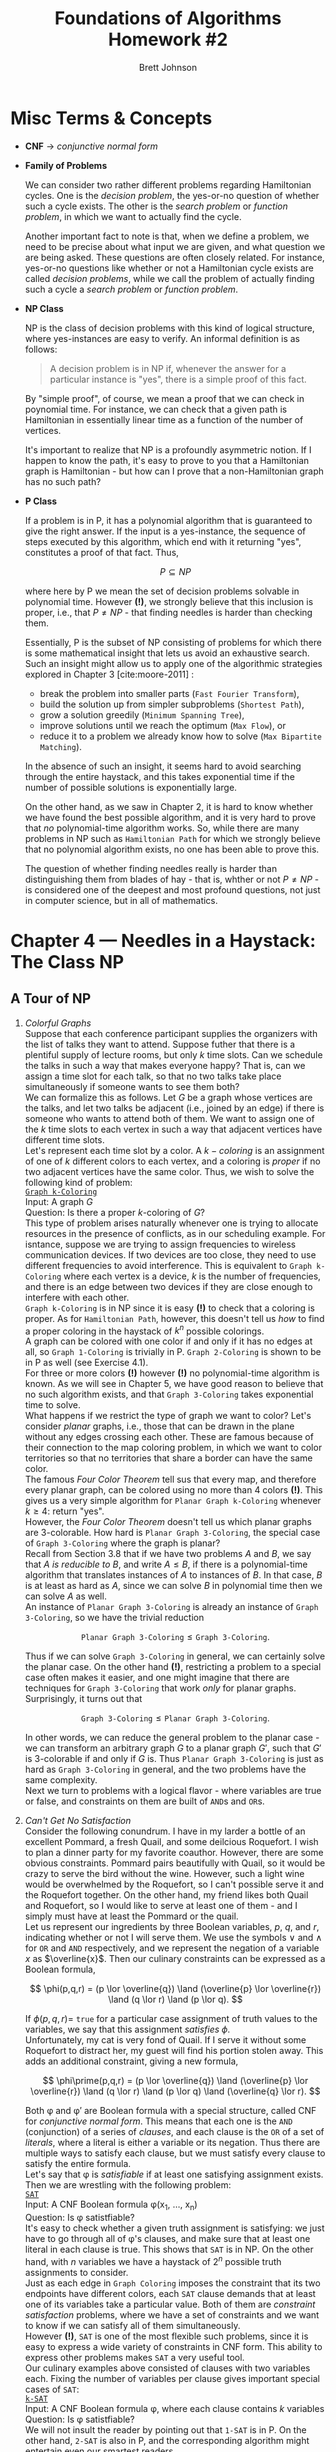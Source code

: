 # The following macro allows insertion of newlines in titles, etc. It
# contains definitions for both latex and html from
# http://emacs.stackexchange.com/questions/255/new-line-in-title-of-an-org-mode-exported-html-document
#+MACRO: NEWLINE @@latex:\\@@ @@html:<br>@@

#+TITLE: Foundations of Algorithms {{{NEWLINE}}} Homework #2

#+AUTHOR: Brett Johnson
#+EMAIL: bjohn184@jh.edu

#+OPTIONS: author:t c:nil date:t
#+OPTIONS: timestamp:t num:nil toc:nil TeX:t LaTeX:t

#+LATEX_CLASS: article
#+LATEX_CLASS_OPTIONS: [10pt]

#+LATEX_HEADER_EXTRA: \usepackage[margin=0.75in]{geometry}

#+LATEX_HEADER_EXTRA: \usepackage[T1]{fontenc}
#+LATEX_HEADER_EXTRA: \usepackage{xcolor}
#+LATEX_HEADER_EXTRA: \usepackage{amsmath,amssymb,mathtools}

#+LATEX_HEADER_EXTRA: \usepackage{algorithm}
#+LATEX_HEADER_EXTRA: \usepackage{algorithmicx}
#+LATEX_HEADER_EXTRA: \usepackage{algpseudocode}

#+LATEX_HEADER_EXTRA: \usepackage{forest}
#+LATEX_HEADER_EXTRA: \usepackage{tikz}
#+LATEX_HEADER_EXTRA: \usetikzlibrary{arrows.meta,backgrounds,calc,fit,matrix}
#+LATEX_HEADER_EXTRA: \usetikzlibrary{decorations.pathreplacing,positioning}

#+LATEX: \setlength\parindent{0pt}

* Misc Terms & Concepts

- *CNF* \rightarrow /conjunctive normal form/

- *Family of Problems*

  We can consider two rather different problems regarding Hamiltonian cycles. One is the /decision problem/, the yes-or-no question of whether such a cycle exists. The other is the /search problem/ or /function problem/, in which we want to actually find the cycle.

  Another important fact to note is that, when we define a problem, we need to be precise about what input we are given, and what question we are being asked. These questions are often closely related. For instance, yes-or-no questions like whether or not a Hamiltonian cycle exists are called /decision problems/, while we call the problem of actually finding such a cycle a /search problem/ or /function problem/.

- *NP Class*

  NP is the class of decision problems with this kind of logical structure, where yes-instances are easy to verify. An informal definition is as follows:

  #+begin_quote
  A decision problem is in NP if, whenever the answer for a particular instance is "yes", there is a simple proof of this fact.
  #+end_quote

  By "simple proof", of course, we mean a proof that we can check in poynomial time. For instance, we can check that a given path is Hamiltonian in essentially linear time as a function of the number of vertices.

  It's important to realize that NP is a profoundly asymmetric notion. If I happen to know the path, it's easy to prove to you that a Hamiltonian graph is Hamiltonian - but how can I prove that a non-Hamiltonian graph has no such path?

- *P Class*

  If a problem is in P, it has a polynomial algorithm that is guaranteed to give the right answer. If the input is a yes-instance, the sequence of steps executed by this algorithm, which end with it returning "yes", constitutes a proof of that fact. Thus,

  \[ P \subseteq NP \]

  where here by P we mean the set of decision problems solvable in polynomial time. However *(!)*, we strongly believe that this inclusion is proper, i.e., that \( P \ne NP \) - that finding needles is harder than checking them.

  Essentially, P is the subset of NP consisting of problems for which there is some mathematical insight that lets us avoid an exhaustive search. Such an insight might allow us to apply one of the algorithmic strategies explored in Chapter 3 [cite:moore-2011] :

  - break the problem into smaller parts (\texttt{Fast Fourier Transform}),
  - build the solution up from simpler subproblems (\texttt{Shortest Path}),
  - grow a solution greedily (\texttt{Minimum Spanning Tree}),
  - improve solutions until we reach the optimum (\texttt{Max Flow}), or
  - reduce it to a problem we already know how to solve (\texttt{Max Bipartite Matching}).

  In the absence of such an insight, it seems hard to avoid searching through the entire haystack, and this takes exponential time if the number of possible solutions is exponentially large.

  On the other hand, as we saw in Chapter 2, it is hard to know whether we have found the best possible algorithm, and it is very hard to prove that /no/ polynomial-time algorithm works. So, while there are many problems in NP such as \texttt{Hamiltonian Path} for which we strongly believe that no polynomial algorithm exists, no one has been able to prove this.

  The question of whether finding needles really is harder than distinguishing them from blades of hay - that is, whther or not \(P \ne NP\) - is considered one of the deepest and most profound questions, not just in computer science, but in all of mathematics.

* Chapter 4 --- Needles in a Haystack: The Class NP

** A Tour of NP

  1. /Colorful Graphs/ \\

     Suppose that each conference participant supplies the organizers with the list of talks they want to attend. Suppose futher that there is a plentiful supply of lecture rooms, but only /k/ time slots. Can we schedule the talks in such a way that makes everyone happy? That is, can we assign a time slot for each talk, so that no two talks take place simultaneously if someone wants to see them both? \\

     We can formalize this as follows. Let /G/ be a graph whose vertices are the talks, and let two talks be adjacent (i.e., joined by an edge) if there is someone who wants to attend both of them. We want to assign one of the /k/ time slots to each vertex in such a way that adjacent vertices have different time slots. \\

     Let's represent each time slot by a color. A \(k-coloring\) is an assignment of one of /k/ different colors to each vertex, and a coloring is /proper/ if no two adjacent vertices have the same color. Thus, we wish to solve the following kind of problem: \\

     _\texttt{Graph k-Coloring}_ \\
     Input: A graph /G/ \\
     Question: Is there a proper \(k\)-coloring of /G/? \\

     This type of problem arises naturally whenever one is trying to allocate resources in the presence of conflicts, as in our scheduling example. For isntance, suppose we are trying to assign frequencies to wireless communication devices. If two devices are too close, they need to use different frequencies to avoid interference. This is equivalent to \texttt{Graph k-Coloring} where each vertex is a device, /k/ is the number of frequencies, and there is an edge between two devices if they are close enough to interfere with each other. \\

     \texttt{Graph k-Coloring} is in NP since it is easy *(!)* to check that a coloring is proper. As for \texttt{Hamiltonian Path}, however, this doesn't tell us /how/ to find a proper coloring in the haystack of \(k^{n}\) possible colorings. \\

     A graph can be colored with one color if and only if it has no edges at all, so \texttt{Graph 1-Coloring} is trivially in P. \texttt{Graph 2-Coloring} is shown to be in P as well (see Exercise 4.1). \\

     For three or more colors *(!)* however *(!)* no polynomial-time algorithm is known. As we will see in Chapter 5, we have good reason to believe that no such algorithm exists, and that \texttt{Graph 3-Coloring} takes exponential time to solve. \\

     What happens if we restrict the type of graph we want to color? Let's consider /planar/ graphs, i.e., those that can be drawn in the plane without any edges crossing each other. These are famous because of their connection to the map coloring problem, in which we want to color territories so that no territories that share a border can have the same color. \\

     The famous /Four Color Theorem/ tell sus that every map, and therefore every planar graph, can be colored using no more than 4 colors *(!)*. This gives us a very simple algorithm for \texttt{Planar Graph k-Coloring} whenever \(k \ge 4\): return "yes". \\

     However, the /Four Color Theorem/ doesn't tell us which planar graphs are 3-colorable. How hard is \texttt{Planar Graph 3-Coloring}, the special case of \texttt{Graph 3-Coloring} where the graph is planar? \\

     Recall from Section 3.8 that if we have two problems /A/ and /B/, we say that /A is reducible to B/, and write \(A \le B\), if there is a polynomial-time algorithm that translates instances of /A/ to instances of /B/. In that case, /B/ is at least as hard as /A/, since we can solve /B/ in polynomial time then we can solve /A/ as well. \\

     An instance of \texttt{Planar Graph 3-Coloring} is already an instance of \texttt{Graph 3-Coloring}, so we have the trivial reduction

     \[ \texttt{Planar Graph 3-Coloring} \le \texttt{Graph 3-Coloring}. \]

     Thus if we can solve \texttt{Graph 3-Coloring} in general, we can certainly solve the planar case. On the other hand *(!)*, restricting a problem to a special case often makes it easier, and one might imagine that there are techniques for \texttt{Graph 3-Coloring} that work /only/ for planar graphs. Surprisingly, it turns out that

     \[ \texttt{Graph 3-Coloring} \le \texttt{Planar Graph 3-Coloring}. \]

     In other words, we can reduce the general problem to the planar case - we can transform an arbitrary graph /G/ to a planar graph \(G\prime\), such that \(G\prime\) is 3-colorable if and only if /G/ is. Thus \texttt{Planar Graph 3-Coloring} is just as hard as \texttt{Graph 3-Coloring} in general, and the two problems have the same complexity. \\

     Next we turn to problems with a logical flavor - where variables are true or false, and constraints on them are built of \texttt{AND}s and \texttt{OR}s. \\

  2. /Can't Get No Satisfaction/ \\

     Consider the following conundrum. I have in my larder a bottle of an excellent Pommard, a fresh Quail, and some deilcious Roquefort. I wish to plan a dinner party for my favorite coauthor. However, there are some obvious constraints. Pommard pairs beautifully with Quail, so it would be crazy to serve the bird without the wine. However, such a light wine would be overwhelmed by the Roquefort, so I can't possible serve it and the Roquefort together. On the other hand, my friend likes both Quail and Roquefort, so I would like to serve at least one of them - and I simply must have at least the Pommard or the quail. \\

     Let us represent our ingredients by three Boolean variables, /p/, /q/, and /r/, indicating whether or not I will serve them. We use the symbols \lor and \land for \texttt{OR} and \texttt{AND} respectively, and we represent the negation of a variable /x/ as \(\overline{x}\). Then our culinary constraints can be expressed as a Boolean formula,

     \[ \phi(p,q,r) = (p \lor \overline{q}) \land (\overline{p} \lor \overline{r}) \land (q \lor r) \land (p \lor q). \]

     If \( \phi(p,q,r) = \) \texttt{true} for a particular case assignment of truth values to the variables, we say that this assignment \(satisfies \; \phi \). \\

     Unfortunately, my cat is very fond of Quail. If I serve it without some Roquefort to distract her, my guest will find his portion stolen away. This adds an additional constraint, giving a new formula,

     \[ \phi\prime(p,q,r) = (p \lor \overline{q}) \land (\overline{p} \lor \overline{r}) \land (q \lor r) \land (p \lor q) \land (\overline{q} \lor r). \]

     Both \phi and \phi\prime are Boolean formula with a special structure, called CNF for /conjunctive normal form/. This means that each one is the \texttt{AND} (conjunction) of a series of /clauses/, and each clause is the \texttt{OR} of a set of /literals/, where a literal is either a variable or its negation. Thus there are multiple ways to satisfy each clause, but we must satisfy every clause to satisfy the entire formula. \\

     Let's say that \phi is /satisfiable/ if at least one satisfying assignment exists. Then we are wrestling with the following problem: \\

     _\texttt{SAT}_ \\
     Input: A CNF Boolean formula \phi(x_1, ..., x_n) \\
     Question: Is \phi satistfiable? \\

     It's easy to check whether a given truth assignment is satisfying: we just have to go through all of \phi's clauses, and make sure that at least one literal in each clause is true. This shows that \texttt{SAT} is in NP. On the other hand, with /n/ variables we have a haystack of \(2^{n}\) possible truth assignments to consider. \\

     Just as each edge in \texttt{Graph Coloring} imposes the constraint that its two endpoints have different colors, each \texttt{SAT} clause demands that at least one of its variables take a particular value. Both of them are /constraint satisfaction/ problems, where we have a set of constraints and we want to know if we can satisfy all of them simultaneously. \\

     However *(!)*, \texttt{SAT} is one of the most flexible such problems, since it is easy to express a wide variety of constraints in CNF form. This ability to express other problems makes \texttt{SAT} a very useful tool. \\

     Our culinary examples above consisted of clauses with two variables each. Fixing the number of variables per clause gives important special cases of \texttt{SAT}: \\

     _\texttt{k-SAT}_ \\
     Input: A CNF Boolean formula \phi, where each clause contains /k/ variables  \\
     Question: Is \phi satistfiable? \\

     We will not insult the reader by pointing out that \texttt{1-SAT} is in P. On the other hand, \texttt{2-SAT} is also in P, and the corresponding algorithm might entertain even our smartest readers. \\

     The key idea is to represent a \texttt{2-SAT} formula as a directed graph *(!)*. First note that if one literal of a \texttt{2-SAT} clause is \texttt{false}, the other one must be \texttt{true}. Therefore, a \texttt{2-SAT} clause is equivalent to a pair of implications,

     \[ (l_{1} \lor l_{2}) \Leftrightarrow (\overline{l_{1}} \rightarrow l_{2}) \texttt{ AND } (\overline{l_{2}} \rightarrow l_{1}). \]

     Now suppose \phi is a \texttt{2-SAT} formula with /n/ variables \(x_{1}, ..., x_{n}\). We define a graph \(G(\phi)\) with 2\(n\) vertices representing the 2\(n\) possible literals \(x_i \) and \( \overline{x_i}\), and with a pair of directed edges between these vertices for each clause. This construction can clearly be carried out in polynomial time. For instance, the formula \phi from our dinner party corresponds to the directed graph shown on page 103, and the gray edges correspond to the additional constraint imposed in \(\phi\prime\). \\

     The following theorem shows that a \texttt{2-SAT} formula is satisfiable if and only if there are no contradictory loops in this graph. In the process of proving it, we will see an important phenomenon in \texttt{SAT}: clauses get shorter, and more demanding, when variables are given values they don't like. We use the notation \(x \rightsquigarrow y\) to mean that there is a path, i.e., a chain of implications, from the literal \(x\) to the literal \(y\). \\

     *Theorem 4.1*

     A \texttt{2-SAT} formula \phi is satisfiable if and only if there is no variable \(x\) with paths from \(x \rightsquigarrow \overline{x}\) and \(\overline{x} \rightsquigarrow x\) in \(G(\phi)\). \\

     *Proof*

     If such a pair of paths exist then \(x\) must be \texttt{true} if it is \texttt{false}, and vice versa. Then \phi is contradictory, and hence unsatisfiable. \\

     Conversely, suppose that no such pair of paths exists. First note that a single one of these paths does *not* cause a contradiction. For instance, a path from \(x\) to \(\overline{x}\) simply forces \(x\) to be \texttt{false}. \\

     Now suppose we set the value of some variable. One way to view the implications in (4.4) is that setting /x/ \texttt{true}, say, converts any clause of the form \((\overline{x} \lor y)\) into a one-variable clause \((y)\), which demands that /y/ be \texttt{true}. We call these one-variable clauses /unit/ clauses. Satisfying a unit clause might turn some \texttt{2-SAT} clauses into additional unit clauses, and so on. Each of these steps corresponds to following a directed edge in /G/, and following each one to its logical conclusion sets every literal reachable from /x/ to \texttt{true}. \\

     This process is called /unit clause propagation/. It can lead to two (2) possible outcomes: either the cascade of unit clauses runs out, leaving us with a smaller \texttt{2-SAT} formula on the remaining unset variables, or we are forced to set both /y/ and \(\overline{y}\) \texttt{true} for some /y/, causing a contradiction. Our claims is that the latter never occurs if we use the algorithm in figure 4.6, unless *(!)* there is a contradictory pair of paths. \\

     To see this, suppose we start the unit clause propagation process by setting /x/ \texttt{true}. Then a contradiction only occurs if there are paths \( x \rightsquigarrow y \) and \( x \rightsquigarrow \overline{y} \) for some variable /y/. But \( G(\phi) \) has the following symmetry: for any literals \( l_{1}, l_{2 }\), there is a path \( l_{1} \rightsquigarrow l_{2} \) if and only if there is a path \( \overline{l_{2}} \rightsquigarrow \overline{l1} \). Thus there are also paths \( y \squigarrow \overline{x} \) and \( \overline{y} \squigarrow \overline{x} \), and hence a path \( x \squigarrow \overline{x} \). But in that case, we would have set /x/ \texttt{false} instead. Similarly, if setting /x/ \texttt{false} leads to a contradiction, there is a path \( \overline{x} \rightsquigarrow x \), and we would have set /x/ \texttt{true}. \\

     This shows that, as long as there is no contradictory loop, the algorithm of Figure 4.6 succeeds in finding a satisfying assignment for \phi - and therefore that \phi is satisfiable. \\

     #+begin_export latex
       \begin{algorithm}
       \caption{A polynomial-time algorithm for \texttt{2-SAT}}\label{2-SAT}
          \begin{algorithmic}
             \While{there is an unset variable}
                \State choose an unset variable $x$
                \If{there is a path $x \rightsquigarrow \overline{x}$}
                   \State set $x = \texttt{false}$
                \ElsIf{there is a path $\overline{x} \rightsquigarrow x$}
                   \State set $x = \texttt{true}$
                \Else
                   \State set $x$ to any value you like
                \EndIf
                \While{there is a unit clause}
                   \State unit clause propagation
                \EndWhile
             \EndWhile
          \end{algorithmic}
       \end{algorithm}
     #+end_export

     /Theorem 4.1/ tells us that we can solve \texttt{2-SAT} by solving 2\(n\) instances of \texttt{Reachability}, checking to see if there are paths \( x \rightsquigarrow \overline{x} \) and \( \overline{x} \rightsquigarrow x \) for each variable /x/. We can think of this as a reduction

     \[ \texttt{2-SAT} \le \texttt{Reachability}, \]

     with the understanding that each instance of \texttt{2-SAT} corresponds to a polynomial number of instances of \texttt{Reachability}, rather than a single one as in the reduction from \texttt{Max Bipartite Matching} to \texttt{Max Flow}. Since \texttt{Reachability} is in P, this shows that \texttt{2-SAT} is in P as well. \\

     Now that we know that \texttt{2-SAT} is in P, what about \texttt{3-SAT}? Unlike (4.4), there seems to be no way to treat a \texttt{3-SAT} clause as an implication of one literal by another. We can certainly write \( (x \lor y \lor z) \) as \( \overline{x} \Rightarrow (y \lor z) \), but we would need some kind of branching search process to decide which of /y/ or /z/ is true. \\

     It turns out that \texttt{3-SAT} is just as hard as \texttt{SAT} in general. That is,

     \[ \texttt{SAT} \le \texttt{3-SAT}. \]

     In particular, for any /k/ we have

     \[ \texttt{k-SAT} \le \texttt{3-SAT}. \]

     That is, any \texttt{k-SAT} formula \phi can be converted to a \texttt{3-SAT} formula \( \phi\prime \) which is satisfiable if and only if \phi is. To prove this, we will show how to convert a \texttt{SAT} clause /c/ to a collection of \texttt{3-SAT} clauses which are satisfiable if and only if the original clause is. If /c/ has just one or two variables, we can add dummy variables, padding it out to a set of three-variable clauses:

     \[ (x) \Leftrightarrow (x \lor z_{1} \lor z_{2}) \land (x \lor z_{1} \lor \overline{z_{2}}) \land (x \lor \overline{z_{1}} \lor z_{2}) \land (x \lor \overline{z_{1}} \lor \overline{z_{2}}) \]

     \[ (x \lor y) \Leftrightarrow (x \lor y \lor z) \land (x \lor y \lor \overline{z}). \]

     More interestingly, if \( k > 3 \) we can break a \texttt{k-SAT} clause into a chain of \texttt{3-SAT} clauses, using dummy variables as the chain links. For instance, we can break a \texttt{5-SAT} clause down like this:

     \[ (x_{1} \lor x_{2} \lor x_{3} \lor x_{4} \lor x_{5}) \Leftrightarrow (x_{1} \lor x_{2} \lor z_{1}) \land (\overline{z_{1}} \lor x_{3} \lor z_{2}) \land (\overline{z_{2}} \lor x_{4} \lor x_{5}). \]

     Similarly, a \texttt{k-SAT} clause becomes \( k - 2 \) \texttt{3-SAT} clauses, linked together by \( k - 3 \) dummy variables z_i. \\

     This reduction sheds some light on the difference between \texttt{2-SAT} and \texttt{3-SAT}. Each clause in this chain except the first and last has to have three (3) literals: the original literal it represents, and two (2) to link it to the clauses on either side. If there were a way to break these clauses down even further, so that they have just two literals each, we would have \texttt{3-SAT} \le \texttt{2-SAT} and \texttt{3-SAT} would be in P. However, there is no simple way to do this. As far as we know, the computational complexity of \texttt{k-SAT}, like that of \texttt{Graph k-Coloring}, makes a huge jump upward when /k/ goes from two to three. \\

  3. /Balancing Numbers/ \\

  4. /Rival Academics and Cliquish Parties/ \\

     I am planning a cocktail party for my academic acquaintances. However, there are a number of rivalries among them - pairs of people who will glare at each other, insult each others' work, and generally render the conversation quite tiresome. I would like to arrange a gathering that is as large as possible, but I want to make sure that I don't invite both members of any of these pairs. \\

     Formally, given a graph \( G = (V, E) \), we say that a subset \( S \subseteq V \) is /independent/ if no two vertices in /S/ are adjacent. If vertices are people and edges are rivalries, I want to find the largest possible independent set in my social graph. \\

     Fundamentally, this is an optimization problem *(!)*. The diligent reader has already met it, or rather its weighted version, in the Problems of Chapter 3. In order to formulate a decision problem, we will give a target size /k/ as part of the input, and ask the yes-or-no question of whether there is a set at least this large. \\

     _\texttt{Independent Set}_ \\
     Input: A graph /G/ and an integer /k/ \\
     Question: Does /G/ have an independent set of size /k/ or more? \\

     Now let's say that a subset \( S \subseteq V \) is a /vertex cover/ if for every edge \( e \in E \), at least one of \(e\)'s endpoints is in /S/. Asking for small vertex covers gives us another problem: \\

     _\texttt{Vertex Cover}_ \\
     Input: A graph /G/ and an integer /k/ \\
     Question: Does /G/ have a vertex cover of size /k/ or less? \\

     Also, we say that /S/ is a /clique/ if every vertex in /S/ is adjacent to every other, so that /S/ forms a complete graph *(!)*. Asking for large cliques gives us yet another problem: \\

     _\texttt{Clique}_ \\
     Input: A graph /G/ and an integer /k/ \\
     Question: Does /G/ have a clique of size /k/ or more? \\

     The following exercise shows that these three problems are equivalent *(!)* to each other. Indeed, the relationship between them is so simple that it hardly deserves to be called a reduction *(!)*. \\

     *Exercise 4.13*: Given a graph \( G = (V, E) \) and a subset \( S \subseteq V \), show that the following three statements are equivalent:

     1. /S/ is an independent set,
     2. \( V - S \) is a vertex cover,
     3. /S/ is a clique in the complemented graph \( \overline{G} = (V, \overline{E}) \), where two vertices are adjacent if and only if they are *not* adjacent in /G/. \\

     Therefore, in a graph /G/ with /n/ vertices, there is an independent set of size /k/ or more if and only if there is a vertex cover of size \( n - k \) or less, and this is true if and only if there is a clique in \( \overline{G} \) of size /k/ or more. \\

     In terms of my cocktail party, inviting an independent set means disinviting a vertex cover - in other words, making sure that for every rival pair, at least one of them is excluded. Edges in \( \overline{G} \) describe comparible pairs, who can eat and drink with each other in peace, and in this case the invitees form a clique. \\

     It is worth noting that all of these problem are in P if /k/ is constant *(!)*. In that case, we can solve them by brute force, going through all \( n \choose k \) \( = O(n^{k}) \) possible sets of /k/ vertices, and seeing if any of them are independent, or if they form a vertex cover, or a clique. The problem is that /k/ is part of the input, so we *(!)* cannot *(!)* say that this algorithm runs in in time \( O(n^{c}) \) for a constant /c/. For that matter, if \( k = \alpha n \) for some \( 0 < \alpha < 1 \), then \( n \choose k \) grows exponentially as a function of /n/. \\

     Let's pause for a moment to consider the relationship between these decision problems and the corresponding optimization problems. These decision problems are in NP - for instance, I can prove that there is an independent set of size at least /k/ by exhibiting one. On the other hand, consider the following slight variation: \\

     _\texttt{Independent Set}__ (exact version) \\
     Input: A graph \( G = (V, E) \) and an integer /k/ \\
     Question: Does \( G \)'s largest independent set have size exactly /k/? \\

     Is this problem in NP? If the answer is "yes", how can I prove that to you? Showing you an independent set of size /k/ is *not* enough - I also need to prove that *no* larger one exists. As we will discuss in the next section, this version of the problem has a more complex logical structure, and places it in a complexity class somewhat higher than NP. \\

     Yet another version - which is presumably the one we really want to solve - is the search for the largest possible independent set: \\

     _\texttt{Max Independent Set}_ \\
     Input: A graph /G/ \\
     Output: An independent set /S/ of maximal size \\

** Search, Existence, and Nondeterminism

  1. /NP, NTIME, and Exhaustive Search/ \\

     Here is a formal definition of NP: \\

     - NP is the class of problems /A/ of the following form: \\

       /x/ is a yes-instance of /A/ if and only if there exists a /w/ such that \( (x, w) \) is a yes-instance of /B/, \\
       where /B/ is a decision problem in P regarding pairs \( (x, w) \), and \( |w| = \text{poly}(|x|) \). \\

     We call /w/ the /witness/ of the fact that /x/ is a yes-instance of /A/. It is also sometimes called a /certificate/. \\

     This definition may seem a bit technical at first, but it is really just a careful way of saying that solving /A/ is like telling whether there is a needle in a haystack. Given an input /x/, we want to know whether a needle /w/ exists - a path, coloring, or a satisfying assignment - and /B/ is the problem of checking whether /w/ is a bona fide needle for /x/. For instance, if /A/ is \texttt{Hamiltonian Path}, then /x/ is a graph, /w/ is a path, and \( B(x, w) \) is the problem of checking whether /w/ is a valid Hamiltonian path for /x/. \\

     Note that we require that the witness /w/ be described with a polynomial number of bits. This is usually obvious - for instance, if /x/ is a graph with /n/ vertices, the number of bits it takes to encode a Hamiltonian path /w/ is \( |w| = n\,log_{2}\,n = \text{poly}(|x|) \). Since \( B \)'s input \( (x, w) \) has total size \( |x| + |w| \) and /B/ is in P, this requirement ensures that \( B \)'s running time is \( \text{poly}(|x|+|w|) = \text{poly}(|x|) \). \\

     How long does it take to solve such a problem deterministically? Since \( |w| = \text{poly}(n) \), there are \( 2^{\text{poly}(n) }\) possible witnesses. We can check them all by running /B/ on each one of them, so

     \[ \text{NP} \subseteq \text{EXP}. \]

     Here \( \text{EXP} = \text{TIME}( 2^{\text{poly}(n) )\), as defined in Section 2.4.3, is the class of problems that we can solve in exponential time. We believe that this is the best possible inclusion of NP in a deterministic time complexity *(!)* class - in other words, that the /only/ general method for solving problems in NP is exhaustive search. \\

     To state this as strongly as possible, we believe that there is a constant \alpha > 0 such that, for any \( g(n) = o(2^{n^{\alpha}}) \), we have

     \[ \text{NP} \nsubseteq \text{TIME}(g(n)). \]

     Thus we believe that solving problems in NP generally takes exponential time, where "exponential" means exponential in \( n^{\alpha }\) for some \alpha. Note that this is much stronger *(!)* than the belief that P \ne NP. \\

     More generally, we can define the complexity class of needle-in-a-haystack problems where needles can be checked in \( O(f(n)) \) time. This gives the following generalization of NP, analogous to the classes \( \text{TIME}(f(n)) \) we defined in Chapter 2: \\

     - \( \text{NTIME}(f(n)) \) is the class of problems /A/ of the following form: \\

       /x/ is a yes-instance of /A/ if and only if there exists a /w/ such that \( (x, w) \) is a yes-instance of /B/, \\
       where /B/ is a decision problem in \( \text{TIME}(f(n)) \) regarding pairs \( (x, w) \), and \( |w| = O(f(n)) \). \\

     For instance, \( \text{NEXP} = \text{NTIME}(2^{\text{poly}(n)}) \) is the rather large class of problems where we are given an exponential amount of time to check a given needle, and where each needle might need an exponential number of bits to describe it. Since there are \( 2^{\text{poly}(n)} \) possible witnesses, solving such problems with exhaustive search takes doubly-exponential time, giving

     \[ \text{NEXP} \subseteq \text{EXPEXP}. \]

     More generally, we have

     \[ \text{NTIME}(f(n)) \subseteq \text{TIME}(2^{O(f(n))}). \]

     Once again, we believe this is optimal - that at all levels of the complexity hierarchy, there is an exponential gap between the classes NTIME and TIME *(!)*. \\

  2. /There Exists a Witness: The Logical Structure of NP/ \\

     Another way to think about NP is as follows. We can associate a decision problem with /A/ with a property \( A(x) \), where \( A(x) \) is true if /x/ is a yes-instance of /A/. We can say that a property /B/ is in P if it can be checked in polynomial time. *Then NP properties are simply P properties with a "there exists" in front of them*: \( A(x) \) if there exists a /w/ such that \( B(x, w) \) is the property that /w/ is a valid witness for /x/. \\

     This "there exists" is an /existential quantifier/, and we write it \exists. This gives us another definition of NP: \\

     - NP is the class of properties /A/ of the form

       \[ A(x) = \exists w : B(x, w) \]

       where /B/ is in P, and where \( |w| = \text{poly}(|x|). \)

     For instance, if /x/ is a graph and \( A(x) \) is the property that /x/ is Hamiltonian, then \( B(x, w) \) is the polynomial-time property that /w/ is a Hamiltonian path for /x/. \\

     Algorithmically, the quantifier \exists represents the process of searching for the witness /w/ *(!)*. We can also think of it as a conversation, between a /Prover/ who claims that /x/ is a yes-instance, and a /Verifier/ who is yet to be convinced. The Prover, who has enormous computational power, provides a proof of her claim in the form of the witness /w/. Then the Verifier - who, like us, is limited to humble polynomial-time computation - checks the witness, and makes sure that it works. \\

     This logical definition makes it easy to see why NP treats yes-instances and no-instances so differently *(!)*. The negation of a "there exists" statement is a "for all" statement: if there is no needle, everything in the haystack is hay. For instance, the claim that a graph is /not/ Hamiltonian looks like this:

     \[ \overline{A(x)} = \overline{\exists w : B(x, w)} = \forall w : \overline{B(x, w)}. \]

     Here \forall is a /universal quantifier/, which we read "for all." In other words, for all sequences /w/ of /n/ vertices, /w/ fails to be a Hamiltonian path. \\

     What happens if we take a problem like \texttt{Hamiltonian Path}, and switch yes-instances and no-instances? \\

     Consider the following problem: \\

     _\texttt{No Hamiltonian Path}_ \\
     Input: A graph /G/ \\
     Question: Is it true that /G/ has no Hamiltonian Path? \\

     This is a very different problem. Now there is a simple proof if the answer is "no," but it seems hard to prove that the answer is "yes" without an exhaustive search. Problems like this have a complexity class of their own, called coNP: the class of problems in which, if the input is a no-instance, there is a simple proof of that fact. \\

     The complements of P properties are also in P, since we can just modify their polynomial-time algorithms to output "yes" instead of "no" and vice versa. So, coNP properties like "non-Hamiltonionness" take the form

     \[  A(x) = \forall w : B(x, w), \]

     where /B/ is in P. As we discussed in the Prologue, claims of this form do *not* seem to have simple proofs. But *(!)* they have simple /dis/-proofs, since it takes just one counterexample to disprove a "for all." Just as we believe that P \ne NP, we believe that these two (2) types of problems are fundamentally different, and that NP \ne coNP. \\

     What about questions like the version of \texttt{Independent Set} defined at the end of the last section, which asks whether the largest independent set of a graph has size exactly /k/? Here the answer is "yes" if there exists an independent set of size /k/, and if all sets of size \( k + 1 \) or greater are *not* independent. Unless we can see a clever way to re-state this property in simpler terms, this requires us to use both \exists and \forall. \\

* Chapter 5 --- Who is the Hardest One of All? NP-Completeness

** When One Problem Captures Them All

Consider the following audacious definition. \\

  - A problem /B/ in NP is NP-/complete/ if, for any problem /A/ in NP, there is a polynomial-time reduction from /A/ to /B/. \\

Writing this as an inequality, we see that /B/ is one of the hardest problems in NP: \\

  - A problem /B/ \in NP is NP-complete if /A/ \le /B/ for all /A/ \in NP. \\

How in the world couls a problem be NP-complete? It must be possible to translate instances of any problem /A/ \in NP into into instances of /B/, so that if we could solve /B/, we could solve /A/ as well. To put this differently, /B/ must be so general, capable of expressing so many different kinds of variables and constraints, that it somehow contains the structure of every other problem in NP as well as its own. \\

Indeed, such problems do exists. At the risk of seeming tautological, consider the following problem: \\

_\texttt{Witeness Existence}_ \\
Input: A program \( \Pi(x, w) \), an input /x/, and an integer /t/ given in unary \\
Question: Does there exist a /w/ of size \( |w| \le t \) such that \( \Pi(x, w) \) returns "yes" after /t/ or fewer steps? \\

The problem is NP-complete because it repeats the very definition of NP. For instance, if we want to reduce \texttt{Hamiltonian Path} to \texttt{Witness Existence}, we let \Pi be the witness-checking program that takes a graph /x/ and a path /w/ and returns "yes" if /w/ is a Hamiltonian path in /x/. \\

Why do we express /t/ in unary? This ensures that /t/ is less than or equal to the total size /n/ of \texttt{Witness Existence}'s input, so both \Pi's running time and the size of the witness /w/ are polynomial as functions of /n/. Thus we can check /w/ in \( \text{poly}(n) \) time by running \Pi for /t/ steps, and \texttt{Witness Existence} is in NP. \\

It is nice to know that at least one NP-complete problem exists. However, \texttt{Witness Existence} is rather dry and abstract, and it is hard to imagine how it could be connected to any natural problem we actually care about. The astonishing fact *(!)* is that many of our favorite problems, including many of those introduced in Chapter 4, are NP-complete. Each of these problems is as hard as any problem in NP, and wrestling with any one of them means wrestling with the entire class. Before, when facing an individual problem like \texttt{Graph Coloring} or \texttt{SAT}, we might have imagined that there is a clever insight specific to that problem which would allow us to solve it in polynomial time. But NP-completeness raises the stakes *(!)*. If any of these problems possess a polynomial-time algorithm, the all do: \\

  - If any NP-complete problem is in P, then P = NP. \\

Most people would rejoice at this possibility, since ther are many practical problems we wish we could solve more efficiently. But as we will see, to a theorist this would be a complete and devastating shift in our world view *(!)*. Giants would walk on the earth, lions would lie down with lambs, and humans would have no role left to play in mathematical discovery. The consequences of P = NP would be so great that we regard NP-completeness as essentially a proof that a problem cannot be solved in polynomial time - that there is *no* way to avoid an exponential search through its haystack. We will discuss consequences that P = NP would have in Chapter 6. \\

We should emphasize that when discussing NP-completeness, we restrict ourselves to reductions that map single instances of /A/ to single instances of /B/ *(!)*. This is different from the reduction from \texttt{2-SAT} to \texttt{Reachability} in Section 4.2.2 *(!)*, for example, in which we allowed ourselves to call a subroutine for \texttt{Reachability} polynomially many times. \\

Moreover, we require our reduction to map yes-instances to yes-instances, and no-instances to no-instances *(!)*. Then if /x/ is a yes-instance of /A/, there is a witness for this fact: namely, the witness for the corresponding yes-instance \( f(x) \) of /B/. Such reductions preserve *(!)* the asymmetric nature of NP *(!)*. In particular, if /B/ is in NP and /A/ \le /B/, then /A/ is in NP as well. Thus for purposes of this chapter, \\

  - A polynomial-time reduction from /A/ to /B/ is a function /f/, computable in polynomial time, such that if /x/ is an instance of /A/, then \( f(x) \) is an instance of /B/. Moreover, \( f(x) \) is a yes-instance of /B/ if and only if /x/ is a yes-instance of /A/. \\

As we discussed in Section 3.8, the composition of two (2) polynomial-time reductions is a polynomial-time reduction. Thus the relation /A/ \le /B/ that /A/ can be reduced to /B/ is transitive: \\

  - If /A/ \le /B/ and /B/ \le /C/, then /A/ \le /C/. \\

Therefore, to prove that a given problem is NP-complete, it suffices to reduce to it from another problem which is already known to be NP-complete *(!)* *(!)* *(!)*. \\

These reductions create a family tree of NP-complete problems. In the decades since NP-completeness was discovered, this tree has grown to include thousands of problems in graph theory, algebra, planning, optimization, physics, biology, recreational puzzles, and many other fields. Over the course of this chapter, we will watch this tree grow in its first few branches, starting with its root \texttt{Witness Existence}. \\

** Circuits and Formulas
